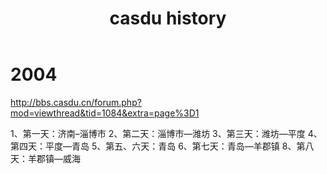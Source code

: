:PROPERTIES:
:ID:       fbbe0806-9f1b-44a8-8c2c-8d955141ea25
:LAST_MODIFIED: [2021-08-07 Sat 13:56]
:END:
#+title: casdu history
#+filetags: casdu

* 2004
http://bbs.casdu.cn/forum.php?mod=viewthread&tid=1084&extra=page%3D1

1、第一天：济南--淄博市
2、第二天：淄博市—潍坊
3、第三天：潍坊—平度
4、第四天：平度—青岛
5、第五、六天：青岛
6、第七天：青岛—羊郡镇
8、第八天：羊郡镇—威海
